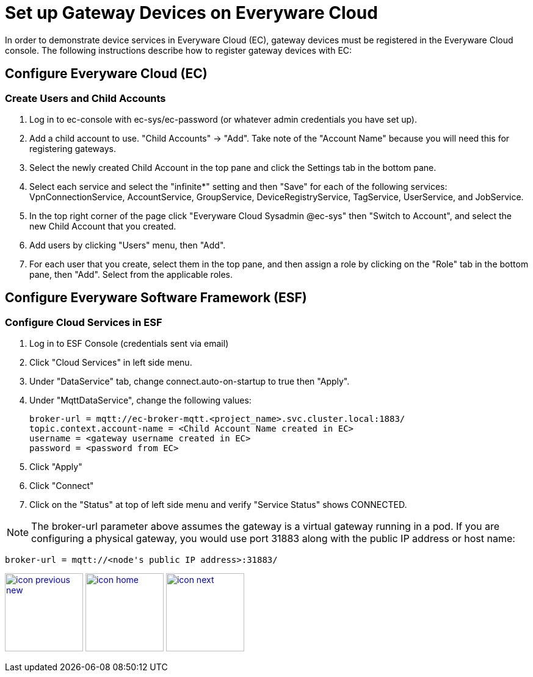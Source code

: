 :imagesdir: images
:icons: font
:source-highlighter: prettify

ifdef::env-github[]
:tip-caption: :bulb:
:note-caption: :information_source:
:important-caption: :heavy_exclamation_mark:
:caution-caption: :fire:
:warning-caption: :warning:
:imagesdir: images
:icons: font
:source-highlighter: prettify
endif::[]

= Set up Gateway Devices on Everyware Cloud

In order to demonstrate device services in Everyware Cloud (EC), gateway devices must be registered in the Everyware Cloud console. The following instructions describe how to register gateway devices with EC:

== Configure Everyware Cloud (EC)

=== Create Users and Child Accounts

1. Log in to ec-console with ec-sys/ec-password (or whatever admin credentials you have set up).
2. Add a child account to use. "Child Accounts" -> "Add". Take note of the "Account Name" because you will need this for registering gateways.
3. Select the newly created Child Account in the top pane and click the Settings tab in the bottom pane.
4. Select each service and select the "infinite*" setting and then "Save" for each of the following services: VpnConnectionService, AccountService, GroupService, DeviceRegistryService, TagService, UserService, and JobService.
5. In the top right corner of the page click "Everyware Cloud Sysadmin @ec-sys" then "Switch to Account", and select the new Child Account that you created.
6. Add users by clicking "Users" menu, then "Add".
7. For each user that you create, select them in the top pane, and then assign a role by clicking on the "Role" tab in the bottom pane, then "Add". Select from the applicable roles.


== Configure Everyware Software Framework (ESF)

=== Configure Cloud Services in ESF

1. Log in to ESF Console (credentials sent via email)
2.  Click "Cloud Services" in left side menu.
3. Under "DataService" tab, change connect.auto-on-startup to true then "Apply".
4. Under "MqttDataService", change the following values:
+
[source,ruby,indent=0]
----
broker-url = mqtt://ec-broker-mqtt.<project_name>.svc.cluster.local:1883/
topic.context.account-name = <Child Account Name created in EC>
username = <gateway username created in EC>
password = <password from EC>
----
+
5. Click "Apply"

6. Click "Connect"

7. Click on the "Status" at top of left side menu and verify "Service Status" shows CONNECTED.

NOTE: The broker-url parameter above assumes the gateway is a virtual gateway running in a pod. If you are configuring a physical gateway, you would use port 31883 along with the public IP address or host name:

[source,ruby,indent=0]
----
broker-url = mqtt://<node's public IP address>:31883/
----

[.text-center]
image:icons/icon-previous-new.png[align=left, width=128, link=demo_setup.html] image:icons/icon-home.png[align="center",width=128, link=index.html] image:icons/icon-next.png[align="right"width=128, link=dashboard-initialize.html]

